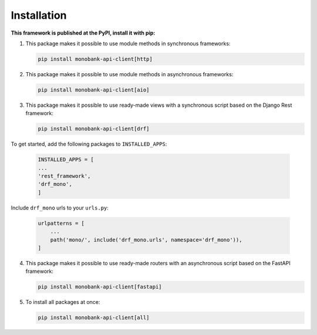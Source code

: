 Installation
=============
**This framework is published at the PyPI, install it with pip:**

1. This package makes it possible to use module methods in synchronous frameworks:

   .. code-block:: bash

      pip install monobank-api-client[http]

2. This package makes it possible to use module methods in asynchronous frameworks:

   .. code-block:: bash

      pip install monobank-api-client[aio]

3. This package makes it possible to use ready-made views with a synchronous script based on the Django Rest framework:

   .. code-block:: bash

      pip install monobank-api-client[drf]

To get started, add the following packages to ``INSTALLED_APPS``:

   .. code-block:: python

      INSTALLED_APPS = [
      ...
      'rest_framework',
      'drf_mono',
      ]

Include ``drf_mono`` urls to your ``urls.py``:

   .. code-block:: python

      urlpatterns = [
          ...
          path('mono/', include('drf_mono.urls', namespace='drf_mono')),
      ]

4. This package makes it possible to use ready-made routers with an asynchronous script based on the FastAPI framework:

   .. code-block:: python

      pip install monobank-api-client[fastapi]

5. To install all packages at once:

   .. code-block:: python

      pip install monobank-api-client[all]
